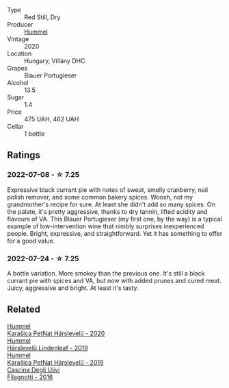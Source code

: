 #+attr_html: :class wine-main-image
[[file:/images/8f/805b5f-b9d2-4b27-9f99-3ffa0e66d195/2022-06-09-22-07-31-IMG-0393.webp]]

- Type :: Red Still, Dry
- Producer :: [[barberry:/producers/fe3fbe0e-e74d-48e5-b223-fdacd7847e0a][Hummel]]
- Vintage :: 2020
- Location :: Hungary, Villány DHC
- Grapes :: Blauer Portugieser
- Alcohol :: 13.5
- Sugar :: 1.4
- Price :: 475 UAH, 462 UAH
- Cellar :: 1 bottle

** Ratings

*** 2022-07-08 - ☆ 7.25

Expressive black currant pie with notes of sweat, smelly cranberry, nail polish remover, and some common bakery spices. Woosh, not my grandmother's recipe for sure. At least she didn't add so many spices. On the palate, it's pretty aggressive, thanks to dry tannin, lifted acidity and flavours of VA. This Blauer Portugieser (my first one, by the way) is a typical example of low-intervention wine that nimbly surprises inexperienced people. Bright, expressive, and straightforward. Yet it has something to offer for a good value.

*** 2022-07-24 - ☆ 7.25

A bottle variation. More smokey than the previous one. It's still a black currant pie with spices and VA, but now with added prunes and cured meat. Juicy, aggressive and bright. At least it's tasty.

** Related

#+begin_export html
<div class="flex-container">
  <a class="flex-item flex-item-left" href="/wines/0428e6c1-e095-499f-8c38-ede9e2dc2f64.html">
    <img class="flex-bottle" src="/images/04/28e6c1-e095-499f-8c38-ede9e2dc2f64/2022-07-16-10-01-54-EF7C93D2-1874-46F1-B05D-21A15AC6D9F2-1-105-c.webp"></img>
    <section class="h text-small text-lighter">Hummel</section>
    <section class="h text-bolder">Karašica PetNat Hárslevelű - 2020</section>
  </a>

  <a class="flex-item flex-item-right" href="/wines/40543b4b-da12-4605-b0ea-c293b01b8c48.html">
    <img class="flex-bottle" src="/images/40/543b4b-da12-4605-b0ea-c293b01b8c48/2020-10-17-10-36-01-1FF02925-4058-4BDF-9549-1C0EA1A0E5C1-1-105-c.webp"></img>
    <section class="h text-small text-lighter">Hummel</section>
    <section class="h text-bolder">Hárslevelű Lindenleaf - 2019</section>
  </a>

  <a class="flex-item flex-item-left" href="/wines/6704809d-a8b9-45d6-8271-c0ee155027ba.html">
    <section class="h text-small text-lighter">Hummel</section>
    <section class="h text-bolder">Karašica PetNat Hárslevelű - 2019</section>
  </a>

  <a class="flex-item flex-item-right" href="/wines/e2ba6fb5-84a9-4659-bd14-34f40f48bf87.html">
    <img class="flex-bottle" src="/images/e2/ba6fb5-84a9-4659-bd14-34f40f48bf87/2022-06-09-21-55-33-IMG-0382.webp"></img>
    <section class="h text-small text-lighter">Cascina Degli Ulivi</section>
    <section class="h text-bolder">Filagnotti - 2016</section>
  </a>

</div>
#+end_export
